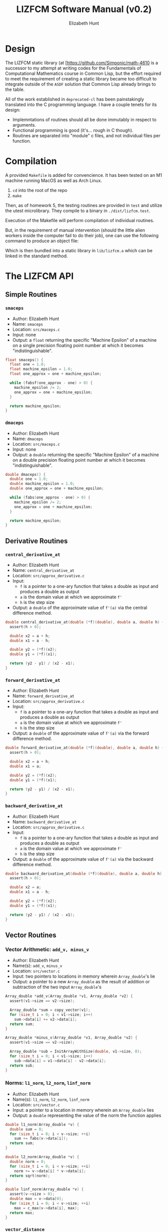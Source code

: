 #+TITLE: LIZFCM Software Manual (v0.2)
#+AUTHOR: Elizabeth Hunt
#+LATEX_HEADER: \notindent \notag  \usepackage{amsmath} \usepackage[a4paper,margin=1in,portrait]{geometry}
#+LATEX: \setlength\parindent{0pt}
#+STARTUP: entitiespretty fold inlineimages

* Design
The LIZFCM static library (at [[https://github.com/Simponic/math-4610][[https://github.com/Simponic/math-4610]] is a successor to my
attempt at writing codes for the Fundamentals of Computational Mathematics course in Common
Lisp, but the effort required to meet the requirement of creating a static library became
too difficult to integrate outside of the ~ASDF~ solution that Common Lisp already brings
to the table.

All of the work established in ~deprecated-cl~ has been painstakingly translated into
the C programming language. I have a couple tenets for its design:

+ Implemntations of routines should all be done immutably in respect to arguments.
+ Functional programming is good (it's... rough in C though).
+ Routines are separated into "module" c files, and not individual files per function.

* Compilation
A provided ~Makefile~ is added for convencience. It has been tested on an M1 machine running MacOS as
well as Arch Linux.

1. ~cd~ into the root of the repo
2. ~make~
   
Then, as of homework 5, the testing routines are provided in ~test~ and utilize the
utest microlibrary. They compile to a binary in ~./dist/lizfcm.test~.

Execution of the Makefile will perform compilation of individual routines.

But, in the requirement of manual intervention (should the little alien workers
inside the computer fail to do their job), one can use the following command to
produce an object file:

\begin{verbatim}
  gcc -Iinc/ -lm -Wall -c src/<the_routine>.c -o build/<the_routine>.o
\end{verbatim}

Which is then bundled into a static library in ~lib/lizfcm.a~ which can be linked
in the standard method.

* The LIZFCM API
** Simple Routines
*** ~smaceps~
+ Author: Elizabeth Hunt
+ Name: ~smaceps~
+ Location: ~src/maceps.c~
+ Input: none
+ Output: a ~float~ returning the specific "Machine Epsilon" of a machine on a
  single precision floating point number at which it becomes "indistinguishable".

#+BEGIN_SRC c
float smaceps() {
  float one = 1.0;
  float machine_epsilon = 1.0;
  float one_approx = one + machine_epsilon;

  while (fabsf(one_approx - one) > 0) {
    machine_epsilon /= 2;
    one_approx = one + machine_epsilon;
  }

  return machine_epsilon;
}
#+END_SRC

*** ~dmaceps~
+ Author: Elizabeth Hunt
+ Name: ~dmaceps~
+ Location: ~src/maceps.c~
+ Input: none
+ Output: a ~double~ returning the specific "Machine Epsilon" of a machine on a
  double precision floating point number at which it becomes "indistinguishable".

#+BEGIN_SRC c
double dmaceps() {
  double one = 1.0;
  double machine_epsilon = 1.0;
  double one_approx = one + machine_epsilon;

  while (fabs(one_approx - one) > 0) {
    machine_epsilon /= 2;
    one_approx = one + machine_epsilon;
  }

  return machine_epsilon;
}
#+END_SRC

** Derivative Routines
*** ~central_derivative_at~
+ Author: Elizabeth Hunt
+ Name: ~central_derivative_at~
+ Location: ~src/approx_derivative.c~
+ Input:
  - ~f~ is a pointer to a one-ary function that takes a double as input and produces
    a double as output
  - ~a~ is the domain value at which we approximate ~f'~
  - ~h~ is the step size
+ Output: a ~double~ of the approximate value of ~f'(a)~ via the central difference
  method.

#+BEGIN_SRC c
double central_derivative_at(double (*f)(double), double a, double h) {
  assert(h > 0);

  double x2 = a + h;
  double x1 = a - h;

  double y2 = (*f)(x2);
  double y1 = (*f)(x1);

  return (y2 - y1) / (x2 - x1);
}
#+END_SRC

*** ~forward_derivative_at~
+ Author: Elizabeth Hunt
+ Name: ~forward_derivative_at~
+ Location: ~src/approx_derivative.c~
+ Input:
  - ~f~ is a pointer to a one-ary function that takes a double as input and produces
    a double as output
  - ~a~ is the domain value at which we approximate ~f'~
  - ~h~ is the step size
+ Output: a ~double~ of the approximate value of ~f'(a)~ via the forward difference
  method.

#+BEGIN_SRC c
double forward_derivative_at(double (*f)(double), double a, double h) {
  assert(h > 0);

  double x2 = a + h;
  double x1 = a;

  double y2 = (*f)(x2);
  double y1 = (*f)(x1);

  return (y2 - y1) / (x2 - x1);
}
#+END_SRC

*** ~backward_derivative_at~
+ Author: Elizabeth Hunt
+ Name: ~backward_derivative_at~
+ Location: ~src/approx_derivative.c~
+ Input:
  - ~f~ is a pointer to a one-ary function that takes a double as input and produces
    a double as output
  - ~a~ is the domain value at which we approximate ~f'~
  - ~h~ is the step size
+ Output: a ~double~ of the approximate value of ~f'(a)~ via the backward difference
  method.

#+BEGIN_SRC c
double backward_derivative_at(double (*f)(double), double a, double h) {
  assert(h > 0);

  double x2 = a;
  double x1 = a - h;

  double y2 = (*f)(x2);
  double y1 = (*f)(x1);

  return (y2 - y1) / (x2 - x1);
}
#+END_SRC

** Vector Routines
*** Vector Arithmetic: ~add_v, minus_v~
+ Author: Elizabeth Hunt
+ Name(s): ~add_v~, ~minus_v~
+ Location: ~src/vector.c~
+ Input: two pointers to locations in memory wherein ~Array_double~'s lie
+ Output: a pointer to a new ~Array_double~ as the result of addition or subtraction
  of the two input ~Array_double~'s

#+BEGIN_SRC c
Array_double *add_v(Array_double *v1, Array_double *v2) {
  assert(v1->size == v2->size);

  Array_double *sum = copy_vector(v1);
  for (size_t i = 0; i < v1->size; i++)
    sum->data[i] += v2->data[i];
  return sum;
}

Array_double *minus_v(Array_double *v1, Array_double *v2) {
  assert(v1->size == v2->size);

  Array_double *sub = InitArrayWithSize(double, v1->size, 0);
  for (size_t i = 0; i < v1->size; i++)
    sub->data[i] = v1->data[i] - v2->data[i];
  return sub;
}
#+END_SRC

*** Norms: ~l1_norm~, ~l2_norm~, ~linf_norm~
+ Author: Elizabeth Hunt
+ Name(s): ~l1_norm~, ~l2_norm~, ~linf_norm~
+ Location: ~src/vector.c~
+ Input: a pointer to a location in memory wherein an ~Array_double~ lies
+ Output: a ~double~ representing the value of the norm the function applies

#+BEGIN_SRC c
double l1_norm(Array_double *v) {
  double sum = 0;
  for (size_t i = 0; i < v->size; ++i)
    sum += fabs(v->data[i]);
  return sum;
}

double l2_norm(Array_double *v) {
  double norm = 0;
  for (size_t i = 0; i < v->size; ++i)
    norm += v->data[i] * v->data[i];
  return sqrt(norm);
}

double linf_norm(Array_double *v) {
  assert(v->size > 0);
  double max = v->data[0];
  for (size_t i = 0; i < v->size; ++i)
    max = c_max(v->data[i], max);
  return max;
}
#+END_SRC

*** ~vector_distance~
+ Author: Elizabeth Hunt
+ Name: ~vector_distance~
+ Location: ~src/vector.c~
+ Input: two pointers to locations in memory wherein ~Array_double~'s lie, and a pointer to a
  one-ary function ~norm~ taking as input a pointer to an ~Array_double~ and returning a double
  representing the norm of that ~Array_double~

#+BEGIN_SRC c
double vector_distance(Array_double *v1, Array_double *v2,
                       double (*norm)(Array_double *)) {
  Array_double *minus = minus_v(v1, v2);
  double dist = (*norm)(minus);
  free(minus);
  return dist;
}
#+END_SRC

*** Distances: ~l1_distance~, ~l2_distance~, ~linf_distance~
+ Author: Elizabeth Hunt
+ Name(s): ~l1_distance~, ~l2_distance~, ~linf_distance~
+ Location: ~src/vector.c~
+ Input: two pointers to locations in memory wherein ~Array_double~'s lie, and the distance
  via the corresponding ~l1~, ~l2~, or ~linf~ norms
+ Output: A ~double~ representing the distance between the two ~Array_doubles~'s by the given
  norm.
  
#+BEGIN_SRC c
double l1_distance(Array_double *v1, Array_double *v2) {
  return vector_distance(v1, v2, &l1_norm);
}

double l2_distance(Array_double *v1, Array_double *v2) {
  return vector_distance(v1, v2, &l2_norm);
}

double linf_distance(Array_double *v1, Array_double *v2) {
  return vector_distance(v1, v2, &linf_norm);
}
#+END_SRC

*** ~sum_v~
+ Author: Elizabeth Hunt
+ Name: ~sum_v~
+ Location: ~src/vector.c~
+ Input: a pointer to an ~Array_double~
+ Output: a ~double~ representing the sum of all the elements of an ~Array_double~

#+BEGIN_SRC c
double sum_v(Array_double *v) {
  double sum = 0;
  for (size_t i = 0; i < v->size; i++)
    sum += v->data[i];
  return sum;
}
#+END_SRC


*** ~scale_v~
+ Author: Elizabeth Hunt
+ Name: ~scale_v~
+ Location: ~src/vector.c~
+ Input: a pointer to an ~Array_double~ and a scalar ~double~ to scale the vector
+ Output: a pointer to a new ~Array_double~ of the scaled input ~Array_double~

#+BEGIN_SRC c
Array_double *scale_v(Array_double *v, double m) {
  Array_double *copy = copy_vector(v);
  for (size_t i = 0; i < v->size; i++)
    copy->data[i] *= m;
  return copy;
}
#+END_SRC

*** ~free_vector~
+ Author: Elizabeth Hunt
+ Name: ~free_vector~
+ Location: ~src/vector.c~
+ Input: a pointer to an ~Array_double~
+ Output: nothing.
+ Side effect: free the memory of the reserved ~Array_double~ on the heap

#+BEGIN_SRC c
void free_vector(Array_double *v) {
  free(v->data);
  free(v);
}
#+END_SRC

*** ~copy_vector~
+ Author: Elizabeth Hunt
+ Name: ~copy_vector~
+ Location: ~src/vector.c~
+ Input: a pointer to an ~Array_double~
+ Output: a pointer to a new ~Array_double~ whose ~data~ and ~size~ are copied from the input
  ~Array_double~

#+BEGIN_SRC c
Array_double *copy_vector(Array_double *v) {
  Array_double *copy = InitArrayWithSize(double, v->size, 0.0);
  for (size_t i = 0; i < copy->size; ++i)
    copy->data[i] = v->data[i];
  return copy;
}
#+END_SRC

*** ~format_vector_into~
+ Author: Elizabeth Hunt
+ Name: ~format_vector_into~
+ Location: ~src/vector.c~
+ Input: a pointer to an ~Array_double~ and a pointer to a c-string ~s~ to "print" the vector out
  into
+ Output: nothing.
+ Side effect: overwritten memory into ~s~

#+BEGIN_SRC c
void format_vector_into(Array_double *v, char *s) {
  if (v->size == 0) {
    strcat(s, "empty");
    return;
  }

  for (size_t i = 0; i < v->size; ++i) {
    char num[64];
    strcpy(num, "");

    sprintf(num, "%f,", v->data[i]);
    strcat(s, num);
  }
  strcat(s, "\n");
}
#+END_SRC

** Matrix Routines
*** ~lu_decomp~
+ Author: Elizabeth Hunt
+ Name: ~lu_decomp~
+ Location: ~src/matrix.c~
+ Input: a pointer to a ~Matrix_double~ $m$ to decompose into a lower triangular and upper triangular
  matrix $L$, $U$, respectively such that $LU = m$.
+ Output: a pointer to the location in memory in which two ~Matrix_double~'s reside: the first
  representing $L$, the second, $U$.
+ Errors: Exits and throws a status code of ~-1~ when encountering a matrix that cannot be
  decomposed

#+BEGIN_SRC c
  Matrix_double **lu_decomp(Matrix_double *m) {
    assert(m->cols == m->rows);

    Matrix_double *u = copy_matrix(m);
    Matrix_double *l_empt = InitMatrixWithSize(double, m->rows, m->cols, 0.0);
    Matrix_double *l = put_identity_diagonal(l_empt);
    free(l_empt);


    Matrix_double **u_l = malloc(sizeof(Matrix_double *) * 2);

    for (size_t y = 0; y < m->rows; y++) {
      if (u->data[y]->data[y] == 0) {
        printf("ERROR: a pivot is zero in given matrix\n");
        exit(-1);
      }
    }

    if (u && l) {
      for (size_t x = 0; x < m->cols; x++) {
        for (size_t y = x + 1; y < m->rows; y++) {
          double denom = u->data[x]->data[x];

          if (denom == 0) {
            printf("ERROR: non-factorable matrix\n");
            exit(-1);
          }

          double factor = -(u->data[y]->data[x] / denom);

          Array_double *scaled = scale_v(u->data[x], factor);
          Array_double *added = add_v(scaled, u->data[y]);
          free_vector(scaled);
          free_vector(u->data[y]);

          u->data[y] = added;
          l->data[y]->data[x] = -factor;
        }
      }
    }

    u_l[0] = u;
    u_l[1] = l;
    return u_l;
  }
#+END_SRC
*** ~bsubst~
+ Author: Elizabeth Hunt
+ Name: ~bsubst~
+ Location: ~src/matrix.c~
+ Input: a pointer to an upper-triangular ~Matrix_double~ $u$ and a ~Array_double~
  $b$
+ Output: a pointer to a new ~Array_double~ whose entries are given by performing
  back substitution

#+BEGIN_SRC c
Array_double *bsubst(Matrix_double *u, Array_double *b) {
  assert(u->rows == b->size && u->cols == u->rows);

  Array_double *x = copy_vector(b);
  for (int64_t row = b->size - 1; row >= 0; row--) {
    for (size_t col = b->size - 1; col > row; col--)
      x->data[row] -= x->data[col] * u->data[row]->data[col];
    x->data[row] /= u->data[row]->data[row];
  }
  return x;
}
#+END_SRC
*** ~fsubst~
+ Author: Elizabeth Hunt
+ Name: ~fsubst~
+ Location: ~src/matrix.c~
+ Input: a pointer to a lower-triangular ~Matrix_double~ $l$ and a ~Array_double~
  $b$
+ Output: a pointer to a new ~Array_double~ whose entries are given by performing
  forward substitution

#+BEGIN_SRC c
Array_double *fsubst(Matrix_double *l, Array_double *b) {
  assert(l->rows == b->size && l->cols == l->rows);

  Array_double *x = copy_vector(b);

  for (size_t row = 0; row < b->size; row++) {
    for (size_t col = 0; col < row; col++)
      x->data[row] -= x->data[col] * l->data[row]->data[col];
    x->data[row] /= l->data[row]->data[row];
  }

  return x;
}
#+END_SRC

*** ~solve_matrix~
+ Author: Elizabeth Hunt
+ Location: ~src/matrix.c~
+ Input: a pointer to a ~Matrix_double~ $m$ and a pointer to an ~Array_double~ $b$
+ Output: $x$ such that $mx = b$ if such a solution exists (else it's non LU-factorable as discussed
  above)

Here we make use of forward substitution to first solve $Ly = b$ given $L$ as the $L$ factor in
~lu_decomp~. Then we use back substitution to solve $Ux = y$ for $x$ similarly given $U$.

Then, $LUx = b$, thus $x$ is a solution.

#+BEGIN_SRC c
Array_double *solve_matrix(Matrix_double *m, Array_double *b) {
  assert(b->size == m->rows);
  assert(m->rows == m->cols);

  Array_double *x = copy_vector(b);
  Matrix_double **u_l = lu_decomp(m);
  Matrix_double *u = u_l[0];
  Matrix_double *l = u_l[1];

  Array_double *b_fsub = fsubst(l, b);
  x = bsubst(u, b_fsub);
  free_vector(b_fsub);

  free_matrix(u);
  free_matrix(l);

  return x;
}
#+END_SRC

*** ~m_dot_v~
+ Author: Elizabeth Hunt
+ Location: ~src/matrix.c~
+ Input: a pointer to a ~Matrix_double~ $m$ and ~Array_double~ $v$
+ Output: the dot product $mv$ as an ~Array_double~
  
#+BEGIN_SRC c
Array_double *m_dot_v(Matrix_double *m, Array_double *v) {
  assert(v->size == m->cols);

  Array_double *product = copy_vector(v);

  for (size_t row = 0; row < v->size; ++row)
    product->data[row] = v_dot_v(m->data[row], v);

  return product;
}
#+END_SRC

*** ~put_identity_diagonal~
+ Author: Elizabeth Hunt
+ Location: ~src/matrix.c~
+ Input: a pointer to a ~Matrix_double~
+ Output: a pointer to a copy to ~Matrix_double~ whose diagonal is full of 1's

#+BEGIN_SRC c
Matrix_double *put_identity_diagonal(Matrix_double *m) {
  assert(m->rows == m->cols);
  Matrix_double *copy = copy_matrix(m);
  for (size_t y = 0; y < m->rows; ++y)
    copy->data[y]->data[y] = 1.0;
  return copy;
}
#+END_SRC

*** ~copy_matrix~
+ Author: Elizabeth Hunt
+ Location: ~src/matrix.c~
+ Input: a pointer to a ~Matrix_double~
+ Output: a pointer to a copy of the given ~Matrix_double~

#+BEGIN_SRC c
Matrix_double *copy_matrix(Matrix_double *m) {
  Matrix_double *copy = InitMatrixWithSize(double, m->rows, m->cols, 0.0);
  for (size_t y = 0; y < copy->rows; y++) {
    free_vector(copy->data[y]);
    copy->data[y] = copy_vector(m->data[y]);
  }
  return copy;
}
#+END_SRC
  
*** ~free_matrix~
+ Author: Elizabeth Hunt
+ Location: ~src/matrix.c~
+ Input: a pointer to a ~Matrix_double~
+ Output: none.
+ Side Effects: frees memory reserved by a given ~Matrix_double~ and its member
  ~Array_double~ vectors describing its rows.

#+BEGIN_SRC c
void free_matrix(Matrix_double *m) {
  for (size_t y = 0; y < m->rows; ++y)
    free_vector(m->data[y]);
  free(m);
}
#+END_SRC

*** ~format_matrix_into~
+ Author: Elizabeth Hunt
+ Name: ~format_matrix_into~
+ Location: ~src/matrix.c~
+ Input: a pointer to a ~Matrix_double~ and a pointer to a c-string ~s~ to "print" the vector out
  into
+ Output: nothing.
+ Side effect: overwritten memory into ~s~

#+BEGIN_SRC c
void format_matrix_into(Matrix_double *m, char *s) {
  if (m->rows == 0)
    strcpy(s, "empty");

  for (size_t y = 0; y < m->rows; ++y) {
    char row_s[256];
    strcpy(row_s, "");

    format_vector_into(m->data[y], row_s);
    strcat(s, row_s);
  }
  strcat(s, "\n");
}
#+END_SRC
** Root Finding Methods
*** ~find_ivt_range~
+ Author: Elizabeth Hunt
+ Name: ~find_ivt_range~
+ Location: ~src/roots.c~
+ Input: a pointer to a oneary function taking a double and producing a double, the beginning point
  in $R$ to search for a range, a ~delta~ step that is taken, and a ~max_steps~ number of maximum
  iterations to perform.
+ Output: a pair of ~double~'s representing a closed closed interval ~[beginning, end]~

#+BEGIN_SRC c
double *find_ivt_range(double (*f)(double), double start_x, double delta,
                       size_t max_steps) {
  double *range = malloc(sizeof(double) * 2);

  double a = start_x;

  while (f(a) * f(start_x) >= 0 && max_steps-- > 0)
    a += delta;

  if (max_steps == 0 && f(a) * f(start_x) > 0)
    return NULL;

  range[0] = start_x;
  range[1] = a + delta;
  return range;
}
#+END_SRC
*** ~bisect_find_root~
+ Author: Elizabeth Hunt
+ Name(s): ~bisect_find_root~
+ Input: a one-ary function taking a double and producing a double, a closed interval represented
  by ~a~ and ~b~: ~[a, b]~, a ~tolerance~ at which we return the estimated root, and a
  ~max_iterations~ to break us out of a loop if we can never reach the ~tolerance~
+ Output: a ~double~ representing the estimated root
+ Description: recursively uses binary search to split the interval until we reach ~tolerance~. We
  also assume the function ~f~ is continuous on ~[a, b]~.

#+BEGIN_SRC c
double bisect_find_root(double (*f)(double), double a, double b,
                        double tolerance, size_t max_iterations) {
  assert(a <= b);
  // guarantee there's a root somewhere between a and b by IVT
  assert(f(a) * f(b) < 0);

  double c = (1.0 / 2) * (a + b);
  if (b - a < tolerance || max_iterations == 0)
    return c;
  if (f(a) * f(c) < 0)
    return bisect_find_root(f, a, c, tolerance, max_iterations - 1);
  return bisect_find_root(f, c, b, tolerance, max_iterations - 1);
}
#+END_SRC
*** ~bisect_find_root_with_error_assumption~
+ Author: Elizabeth Hunt
+ Name: ~bisect_find_root_with_error_assumption~
+ Input: a one-ary function taking a double and producing a double, a closed interval represented
  by ~a~ and ~b~: ~[a, b]~, and a ~tolerance~ at which we return the estimated root
+ Output: a ~double~ representing the estimated root
+ Description: using the bisection method we know that $e_k \le (\frac{1}{2})^k (b_0 - a_0)$. So we can
  calculate $k$ at the worst possible case (that the error is exactly the tolerance) to be
  $\frac{log(tolerance) - log(b_0 - a_0)}{log(\frac{1}{2})}$. We pass this value into the ~max_iterations~
  of ~bisect_find_root~ as above.
#+BEGIN_SRC c
double bisect_find_root_with_error_assumption(double (*f)(double), double a,
                                              double b, double tolerance) {
  assert(a <= b);

  uint64_t max_iterations =
      (uint64_t)ceil((log(tolerance) - log(b - a)) / log(1 / 2.0));
  return bisect_find_root(f, a, b, tolerance, max_iterations);
}
#+END_SRC

** Linear Routines
*** ~least_squares_lin_reg~
+ Author: Elizabeth Hunt
+ Name: ~least_squares_lin_reg~
+ Location: ~src/lin.c~
+ Input: two pointers to ~Array_double~'s whose entries correspond two ordered
  pairs in R^2
+ Output: a linear model best representing the ordered pairs via least squares
  regression
  
#+BEGIN_SRC c
Line *least_squares_lin_reg(Array_double *x, Array_double *y) {
  assert(x->size == y->size);

  uint64_t n = x->size;
  double sum_x = sum_v(x);
  double sum_y = sum_v(y);
  double sum_xy = v_dot_v(x, y);
  double sum_xx = v_dot_v(x, x);
  double denom = ((n * sum_xx) - (sum_x * sum_x));

  Line *line = malloc(sizeof(Line));
  line->m = ((sum_xy * n) - (sum_x * sum_y)) / denom;
  line->a = ((sum_y * sum_xx) - (sum_x * sum_xy)) / denom;

  return line;
}
#+END_SRC
** Appendix / Miscellaneous
*** Data Types
**** ~Line~
+ Author: Elizabeth Hunt
+ Location: ~inc/types.h~

#+BEGIN_SRC c
typedef struct Line {
  double m;
  double a;
} Line;
#+END_SRC
**** The ~Array_<type>~ and ~Matrix_<type>~
+ Author: Elizabeth Hunt
+ Location: ~inc/types.h~

We define two Pre processor Macros ~DEFINE_ARRAY~ and ~DEFINE_MATRIX~ that take
as input a type, and construct a struct definition for the given type for
convenient access to the vector or matrices dimensions.

Such that ~DEFINE_ARRAY(int)~ would expand to:

#+BEGIN_SRC c
  typedef struct {
    int* data;
    size_t size;
  } Array_int
#+END_SRC

And ~DEFINE_MATRIX(int)~ would expand a to ~Matrix_int~; containing a pointer to
a collection of pointers of ~Array_int~'s and its dimensions.

#+BEGIN_SRC c
  typedef struct {
    Array_int **data;
    size_t cols;
    size_t rows;
  } Matrix_int
#+END_SRC

*** Macros
**** ~c_max~ and ~c_min~
+ Author: Elizabeth Hunt
+ Location: ~inc/macros.h~
+ Input: two structures that define an order measure
+ Output: either the larger or smaller of the two depending on the measure

#+BEGIN_SRC c
#define c_max(x, y) (((x) >= (y)) ? (x) : (y))
#define c_min(x, y) (((x) <= (y)) ? (x) : (y))
#+END_SRC

**** ~InitArray~
+ Author: Elizabeth Hunt
+ Location: ~inc/macros.h~
+ Input: a type and array of values to initialze an array with such type
+ Output: a new ~Array_type~ with the size of the given array and its data

#+BEGIN_SRC c
#define InitArray(TYPE, ...)                                                   \
  ({                                                                           \
    TYPE temp[] = __VA_ARGS__;                                                 \
    Array_##TYPE *arr = malloc(sizeof(Array_##TYPE));                          \
    arr->size = sizeof(temp) / sizeof(temp[0]);                                \
    arr->data = malloc(arr->size * sizeof(TYPE));                              \
    memcpy(arr->data, temp, arr->size * sizeof(TYPE));                         \
    arr;                                                                       \
  })
#+END_SRC

**** ~InitArrayWithSize~
+ Author: Elizabeth Hunt
+ Location: ~inc/macros.h~
+ Input: a type, a size, and initial value
+ Output: a new ~Array_type~ with the given size filled with the initial value

#+BEGIN_SRC c
#define InitArrayWithSize(TYPE, SIZE, INIT_VALUE)                              \
  ({                                                                           \
    Array_##TYPE *arr = malloc(sizeof(Array_##TYPE));                          \
    arr->size = SIZE;                                                          \
    arr->data = malloc(arr->size * sizeof(TYPE));                              \
    for (size_t i = 0; i < arr->size; i++)                                     \
      arr->data[i] = INIT_VALUE;                                               \
    arr;                                                                       \
  })
#+END_SRC

**** ~InitMatrixWithSize~
+ Author: Elizabeth Hunt
+ Location: ~inc/macros.h~
+ Input: a type, number of rows, columns, and initial value
+ Output: a new ~Matrix_type~ of size ~rows x columns~ filled with the initial
  value

#+BEGIN_SRC c
#define InitMatrixWithSize(TYPE, ROWS, COLS, INIT_VALUE)                       \
  ({                                                                           \
    Matrix_##TYPE *matrix = malloc(sizeof(Matrix_##TYPE));                     \
    matrix->rows = ROWS;                                                       \
    matrix->cols = COLS;                                                       \
    matrix->data = malloc(matrix->rows * sizeof(Array_##TYPE *));              \
    for (size_t y = 0; y < matrix->rows; y++)                                  \
      matrix->data[y] = InitArrayWithSize(TYPE, COLS, INIT_VALUE);             \
    matrix;                                                                    \
  })
#+END_SRc


